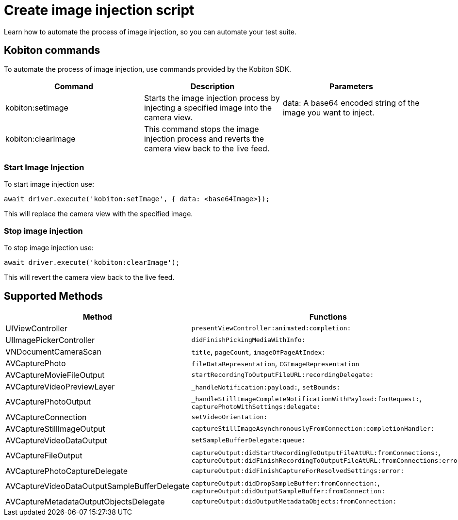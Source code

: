 = Create image injection script
:navtitle: Create an image injection script

Learn how to automate the process of image injection, so you can automate your test suite.

== Kobiton commands

To automate the process of image injection, use commands provided by the Kobiton SDK.

[options="header"]
|=======================
|Command | Description | Parameters
| kobiton:setImage | Starts the image injection process by injecting a specified image into the camera view. | data: A base64 encoded string of the image you want to inject.
| kobiton:clearImage |  This command stops the image injection process and reverts the camera view back to the live feed.
 |
|=======================

=== Start Image Injection

To start image injection use:

    await driver.execute('kobiton:setImage', { data: <base64Image>});

This will replace the camera view with the specified image.

=== Stop image injection

To stop image injection use:

    await driver.execute('kobiton:clearImage');

This will revert the camera view back to the live feed.

== Supported Methods

[options="header"]
|=======================
| Method | Functions
| UIViewController | `presentViewController:animated:completion:`
| UIImagePickerController | `didFinishPickingMediaWithInfo:`
| VNDocumentCameraScan | `title`, `pageCount`, `imageOfPageAtIndex:`
|AVCapturePhoto | `fileDataRepresentation`, `CGImageRepresentation`
| AVCaptureMovieFileOutput | `startRecordingToOutputFileURL:recordingDelegate:`
| AVCaptureVideoPreviewLayer | `_handleNotification:payload:`, `setBounds:`
| AVCapturePhotoOutput | `_handleStillImageCompleteNotificationWithPayload:forRequest:`, `capturePhotoWithSettings:delegate:`
| AVCaptureConnection | `setVideoOrientation:`
| AVCaptureStillImageOutput | `captureStillImageAsynchronouslyFromConnection:completionHandler:`
| AVCaptureVideoDataOutput | `setSampleBufferDelegate:queue:`
| AVCaptureFileOutput | `captureOutput:didStartRecordingToOutputFileAtURL:fromConnections:`, `captureOutput:didFinishRecordingToOutputFileAtURL:fromConnections:error:`
| AVCapturePhotoCaptureDelegate | `captureOutput:didFinishCaptureForResolvedSettings:error:`
| AVCaptureVideoDataOutputSampleBufferDelegate | `captureOutput:didDropSampleBuffer:fromConnection:`, `captureOutput:didOutputSampleBuffer:fromConnection:`
| AVCaptureMetadataOutputObjectsDelegate | `captureOutput:didOutputMetadataObjects:fromConnection:`
|=======================